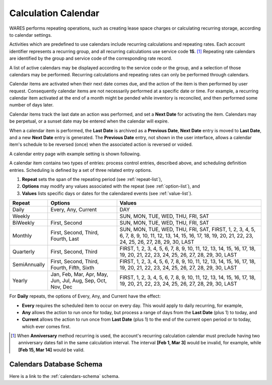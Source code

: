.. _bill-calendar:

#############################
Calculation Calendar 
#############################

WARES performs repeating operations, such as creating lease space charges or 
calculating recurring storage, according to calendar settings. 

Activities which are predefined to use calendars include recurring calculations 
and repeating rates. Each account identifier represents a recurring group, 
and all recurring calculations use service code **1S**. [1]_ Repeating rate 
calendars are identified by the group and service code of the corresponding 
rate record.

A list of active calendars may be displayed according to the service code or 
the group, and a selection of those calendars may be performed. Recurring 
calculations and repeating rates can only be performed through calendars.

Calendar items are activated when their next date comes due, and the action of
the item is then performed by user request. Consequently calendar items are not necessarily performed at a specific date or time. For example, a recurring 
calendar item activated at the end of a month might be pended while inventory 
is reconciled, and then performed some number of days later.

Calendar items track the last date an action was performed, and set a 
**Next Date** for activating the item. Calendars may be perpetual, or a sunset 
date may be entered when the calendar will expire. 

When a calendar item is performed, the **Last Date** is archived as a 
**Previous Date**, **Next Date** entry is moved to **Last Date**, and a new 
**Next Date** entry is generated. The **Previous Date** entry, not shown in the 
user interface, allows a calendar item's schedule to be reversed (once) when 
the associated action is reversed or voided.

A calendar entry page with example setting is shown following.

.. image:: _images/calendar.png

A calendar item contains two types of entries: process control entries, 
described above, and scheduling definition entries. Scheduling is defined by a 
set of three related entry options. 

#. **Repeat** sets the span of the repeating period (see :ref:`repeat-list`),
#. **Options** may modify any values associated with the repeat (see 
   :ref:`option-list`), and
#. **Values** lists specific days or dates for the calendared events (see 
   :ref:`value-list`).

+--------------+---------------+-----------------------------------------------+
| Repeat       | Options       | Values                                        |
+==============+===============+===============================================+
| Daily        | Every, Any,   | DAY                                           |
|              | Current       |                                               |
+--------------+---------------+-----------------------------------------------+
| Weekly       |               | SUN, MON, TUE, WED, THU, FRI, SAT             |
+--------------+---------------+-----------------------------------------------+
| BiWeekly     | First, Second | SUN, MON, TUE, WED, THU, FRI, SAT             |
+--------------+---------------+-----------------------------------------------+
| Monthly      | First, Second,| SUN, MON, TUE, WED, THU, FRI, SAT,            |
|              | Third, Fourth,| FIRST, 1, 2, 3, 4, 5, 6, 7, 8, 9, 10, 11, 12, |
|              | Last          | 13, 14, 15, 16, 17, 18, 19, 20, 21, 22, 23,   |
|              |               | 24, 25, 26, 27, 28, 29, 30, LAST              |
+--------------+---------------+-----------------------------------------------+
| Quarterly    | First, Second,| FIRST, 1, 2, 3, 4, 5, 6, 7, 8, 9, 10, 11, 12, |
|              | Third         | 13, 14, 15, 16, 17, 18, 19, 20, 21, 22, 23,   |
|              |               | 24, 25, 26, 27, 28, 29, 30, LAST              |
+--------------+---------------+-----------------------------------------------+
| SemiAnnually | First, Second,| FIRST, 1, 2, 3, 4, 5, 6, 7, 8, 9, 10, 11, 12, |
|              | Third, Fourth,| 13, 14, 15, 16, 17, 18, 19, 20, 21, 22, 23,   |
|              | Fifth, Sixth  | 24, 25, 26, 27, 28, 29, 30, LAST              |
+--------------+---------------+-----------------------------------------------+
| Yearly       | Jan, Feb, Mar,| FIRST, 1, 2, 3, 4, 5, 6, 7, 8, 9, 10, 11, 12, |
|              | Apr, May, Jun,| 13, 14, 15, 16, 17, 18, 19, 20, 21, 22, 23,   |
|              | Jul, Aug, Sep,| 24, 25, 26, 27, 28, 29, 30, LAST              |
|              | Oct, Nov, Dec |                                               |
+--------------+---------------+-----------------------------------------------+

For **Daily** repeats, the options of Every, Any, and Current have the effect:

*  **Every** requires the scheduled item to occur on every day. This would 
   apply to daily recurring, for example,
*  **Any** allows the action to run once for today, but process a range of days 
   from the **Last Date** (plus 1) to today, and
*  **Current** allows the action to run once from **Last Date** (plus 1) to the 
   end of the current open period or to today, which ever comes first. 

.. [1] When **Anniversary** method recurring is used, the account's recurring 
       calculation calendar must preclude having two anniversary dates fall in 
       the same calculation interval. The interval **[Feb 1, Mar 3]** would be 
       invalid, for example, while **[Feb 15, Mar 14]** would be valid.
   
Calendars Database Schema
=============================

Here is a link to the :ref:`calendars-schema` schema.
